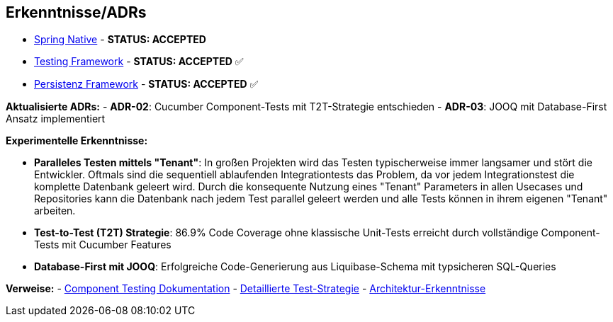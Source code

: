 == Erkenntnisse/ADRs

- xref:01-spring-native.adoc[Spring Native] - *STATUS: ACCEPTED*
- xref:02-testing-framework.adoc[Testing Framework] - *STATUS: ACCEPTED* ✅
- xref:03-persistenzframework.adoc[Persistenz Framework] - *STATUS: ACCEPTED* ✅

**Aktualisierte ADRs:**
- **ADR-02**: Cucumber Component-Tests mit T2T-Strategie entschieden
- **ADR-03**: JOOQ mit Database-First Ansatz implementiert

**Experimentelle Erkenntnisse:**

- **Paralleles Testen mittels "Tenant"**: In großen Projekten wird das Testen typischerweise immer langsamer und stört die Entwickler. Oftmals sind die sequentiell ablaufenden Integrationtests das Problem, da vor jedem Integrationstest die komplette Datenbank geleert wird. Durch die konsequente Nutzung eines "Tenant" Parameters in allen Usecases und Repositories kann die Datenbank nach jedem Test parallel geleert werden und alle Tests können in ihrem eigenen "Tenant" arbeiten.

- **Test-to-Test (T2T) Strategie**: 86.9% Code Coverage ohne klassische Unit-Tests erreicht durch vollständige Component-Tests mit Cucumber Features

- **Database-First mit JOOQ**: Erfolgreiche Code-Generierung aus Liquibase-Schema mit typsicheren SQL-Queries

**Verweise:**
- xref:../componenttesting.adoc[Component Testing Dokumentation]
- xref:../testing-strategy-details.adoc[Detaillierte Test-Strategie]
- xref:../architecture-learnings.adoc[Architektur-Erkenntnisse]

